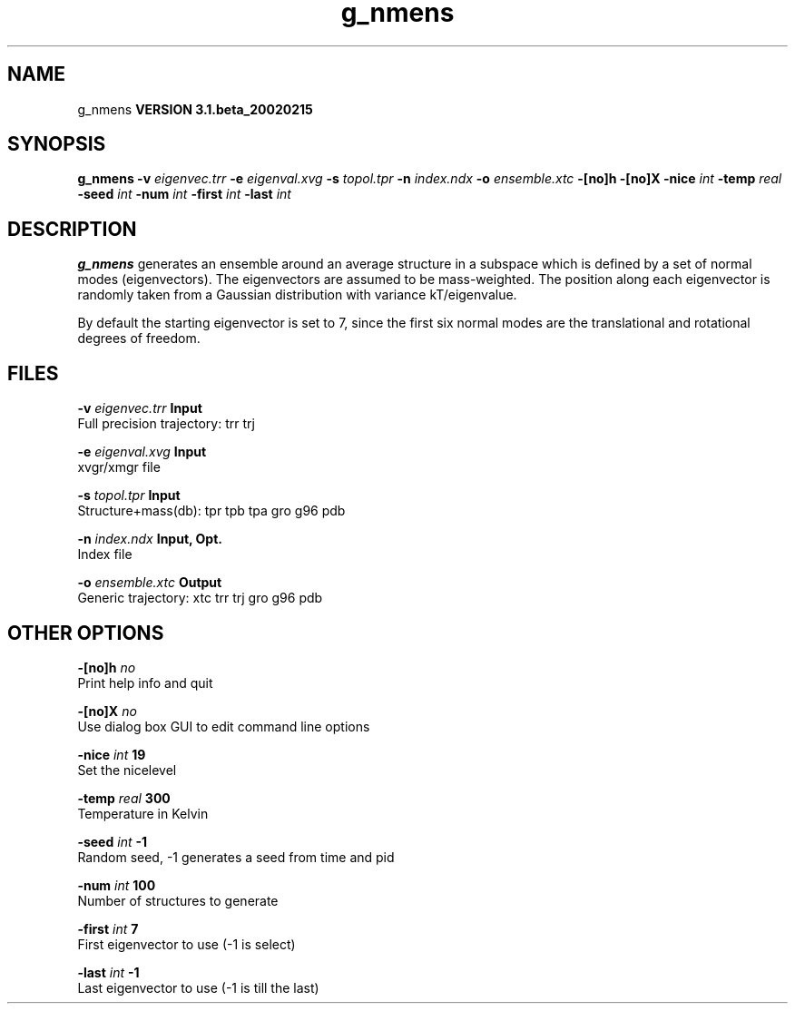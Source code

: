 .TH g_nmens 1 "Wed 27 Feb 2002"
.SH NAME
g_nmens
.B VERSION 3.1.beta_20020215
.SH SYNOPSIS
\f3g_nmens\fP
.BI "-v" " eigenvec.trr "
.BI "-e" " eigenval.xvg "
.BI "-s" " topol.tpr "
.BI "-n" " index.ndx "
.BI "-o" " ensemble.xtc "
.BI "-[no]h" ""
.BI "-[no]X" ""
.BI "-nice" " int "
.BI "-temp" " real "
.BI "-seed" " int "
.BI "-num" " int "
.BI "-first" " int "
.BI "-last" " int "
.SH DESCRIPTION

.B g_nmens
generates an ensemble around an average structure
in a subspace which is defined by a set of normal modes (eigenvectors).
The eigenvectors are assumed to be mass-weighted.
The position along each eigenvector is randomly taken from a Gaussian
distribution with variance kT/eigenvalue.


By default the starting eigenvector is set to 7, since the first six
normal modes are the translational and rotational degrees of freedom.
.SH FILES
.BI "-v" " eigenvec.trr" 
.B Input
 Full precision trajectory: trr trj 

.BI "-e" " eigenval.xvg" 
.B Input
 xvgr/xmgr file 

.BI "-s" " topol.tpr" 
.B Input
 Structure+mass(db): tpr tpb tpa gro g96 pdb 

.BI "-n" " index.ndx" 
.B Input, Opt.
 Index file 

.BI "-o" " ensemble.xtc" 
.B Output
 Generic trajectory: xtc trr trj gro g96 pdb 

.SH OTHER OPTIONS
.BI "-[no]h"  "    no"
 Print help info and quit

.BI "-[no]X"  "    no"
 Use dialog box GUI to edit command line options

.BI "-nice"  " int" " 19" 
 Set the nicelevel

.BI "-temp"  " real" "    300" 
 Temperature in Kelvin

.BI "-seed"  " int" " -1" 
 Random seed, -1 generates a seed from time and pid

.BI "-num"  " int" " 100" 
 Number of structures to generate

.BI "-first"  " int" " 7" 
 First eigenvector to use (-1 is select)

.BI "-last"  " int" " -1" 
 Last eigenvector to use (-1 is till the last)


